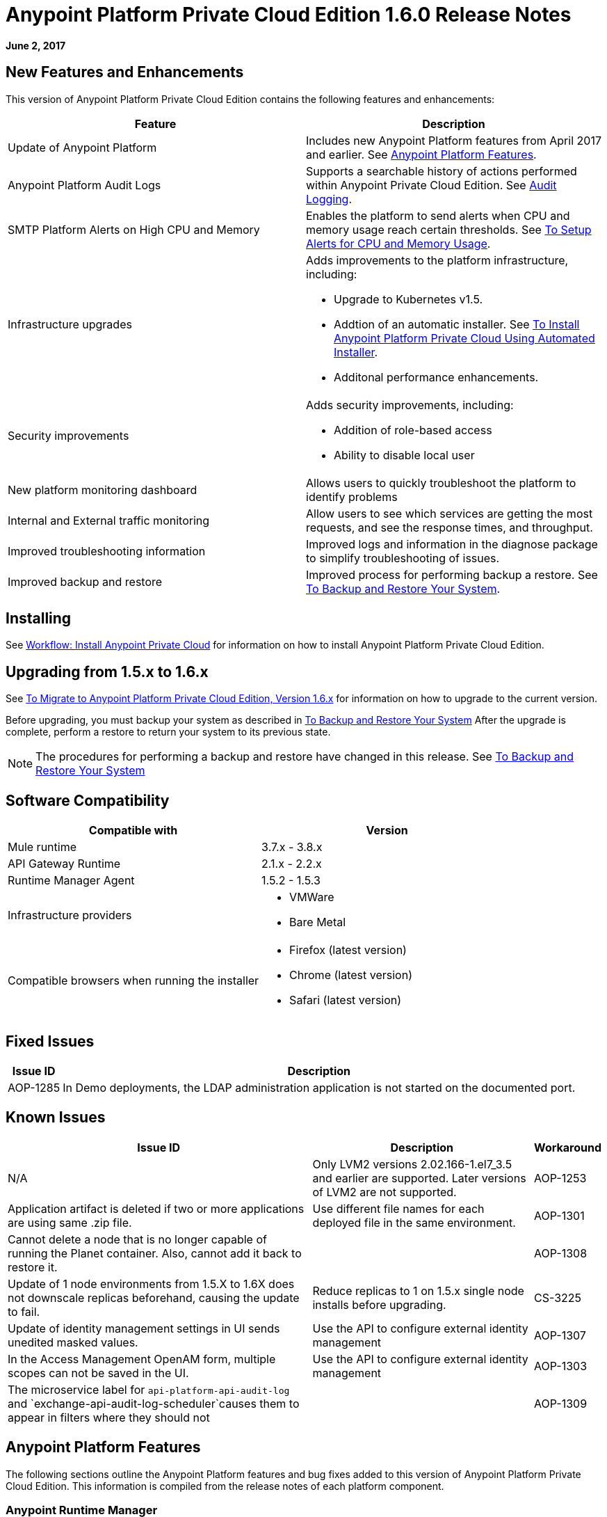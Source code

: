 = Anypoint Platform Private Cloud Edition 1.6.0 Release Notes

**June 2, 2017**

== New Features and Enhancements

This version of Anypoint Platform Private Cloud Edition contains the following features and enhancements:

[%header,cols="2*a"]
|===
| Feature | Description
| Update of Anypoint Platform | Includes new Anypoint Platform features from April 2017 and earlier. See <<Anypoint Platform Features>>.
| Anypoint Platform Audit Logs | Supports a searchable history of actions performed within Anypoint Private Cloud Edition. See link:/access-management/audit-logging[Audit Logging].
|SMTP Platform Alerts on High CPU and Memory | Enables the platform to send alerts when CPU and memory usage reach certain thresholds. See link:/anypoint-private-cloud/v/1.6/config-alerts[To Setup Alerts for CPU and Memory Usage].
|Infrastructure upgrades | Adds improvements to the platform infrastructure, including:

* Upgrade to Kubernetes v1.5.
* Addtion of an automatic installer. See link:/anypoint-private-cloud/v/1.6/install-auto-install[To Install Anypoint Platform Private Cloud Using Automated Installer].
* Additonal performance enhancements.
|Security improvements | Adds security improvements, including:

* Addition of role-based access
* Ability to disable local user
| New platform monitoring dashboard | Allows users to quickly troubleshoot the platform to identify problems 
| Internal and External traffic monitoring | Allow users to see which services are getting the most requests, and see the response times, and throughput. 
| Improved troubleshooting information | Improved logs and information in the diagnose package to simplify troubleshooting of issues. 
| Improved backup and restore | Improved process for performing backup a restore. See link:/anypoint-private-cloud/v/1.6/backup-and-disaster-recovery[To Backup and Restore Your System].
|===


== Installing

See link:/anypoint-private-cloud/v/1.6/install-workflow[Workflow: Install Anypoint Private Cloud] for information on how to install Anypoint Platform Private Cloud Edition.

== Upgrading from 1.5.x to 1.6.x

See link:/anypoint-private-cloud/v/1.6/upgrade[To Migrate to Anypoint Platform Private Cloud Edition, Version 1.6.x] for information on how to upgrade to the current version.

Before upgrading, you must backup your system as described in link:/anypoint-private-cloud/v/1.6/backup-and-disaster-recovery[To Backup and Restore Your System] After the upgrade is complete, perform a restore to return your system to its previous state.

[NOTE]
The procedures for performing a backup and restore have changed in this release. See link:/anypoint-private-cloud/v/1.6/backup-and-disaster-recovery[To Backup and Restore Your System]


== Software Compatibility

[%header,cols="2*a"]
|===
| Compatible with |Version
| Mule runtime | 3.7.x - 3.8.x
| API Gateway Runtime | 2.1.x - 2.2.x
| Runtime Manager Agent | 1.5.2 - 1.5.3
| Infrastructure providers |
* VMWare
* Bare Metal
| Compatible browsers when running the installer |
* Firefox (latest version)
* Chrome (latest version)
* Safari (latest version)
|===

== Fixed Issues

[%header%autowidth.spread]
|===
|Issue ID |Description 
|AOP-1285 |In Demo deployments, the LDAP administration application is not started on the documented port. 
|===

== Known Issues

[%header%autowidth.spread]
|===
|Issue ID |Description |Workaround
|N/A | Only LVM2 versions 2.02.166-1.el7_3.5 and earlier are supported. Later versions of LVM2 are not supported.
|AOP-1253 |Application artifact is deleted if two or more applications are using same .zip file. | Use different file names for each deployed file in the same environment. 
|AOP-1301 |Cannot delete a node that is no longer capable of running the Planet container. Also, cannot add it back to restore it. |
|AOP-1308 |Update of 1 node environments from 1.5.X to 1.6X does not downscale replicas beforehand, causing the update to fail. | Reduce replicas to 1 on 1.5.x single node installs before upgrading. 
|CS-3225 |Update of identity management settings in UI sends unedited masked values. | Use the API to configure external identity management
|AOP-1307 |In the Access Management OpenAM form, multiple scopes can not be saved in the UI. | Use the API to configure external identity management
|AOP-1303 |The microservice label for `api-platform-api-audit-log` and `exchange-api-audit-log-scheduler`causes them to appear in filters where they should not |
|AOP-1309 |Nodes/Pods/Container are not reporting file system usage |
|===

== Anypoint Platform Features

The following sections outline the Anypoint Platform features and bug fixes added to this version of Anypoint Platform Private Cloud Edition. This information is compiled from the release notes of each platform component.

=== Anypoint Runtime Manager

[%header,cols="2*a"]
|===
| Runtime Manager Release | Features and Issue Fixes
|2.1.0 |
* Improves support for promotion of hybrid applications between environment from the UI
* Adds ability to enable and disable insights at deployment time for hybrid applications
* Adds ability to configure the log levels at deployment time for hybrid applications
|2.0.0 | 
* Enhances flow management by providing the ability to manage their problematic flows at runtime. You can disable a flow without disrupting the entire application.
* Supports flow management, v2.0 functionality.
|===

=== Anypoint Exchange

No new features or fixes in this release.

=== Access Management

[%header,cols="2*a"]
|===
|Access Management Release | Features and Issue Fixes
|0.20.0 | 

* Added support for the client UI configuration forms for PingFederate and OpenAM.
|0.16.0 | 

* Access Management v0.16 enables organization administrators and audit log viewers to see entitlement changes to their organization from the Audit Logs UI. 
* Added support for Ping Federate v8.2.1.1 for External Identity.
|===

=== API Manager

[%header,cols="2*a"]
|===
|API Manager Release | Features and Issue Fixes
|1.14.4 |

* Adds pagination on the custom policies page.
* Increases granularity of the Rate Limiting and Throttling policy configuration.
* Adds ability to specify multiple throughput limits for an SLA tier using different time periods and units.
|1.14.2 |

* Fixed the View Application link that was not working with Runtime Manager.
* Fixed the client secret on the developer portal applications detail page.
* Fixed the link on the notification email when a new application is pending approval and the API belongs to a sub-organization.
* Fixed an issue with uppercase WSDL on SOAP proxies.
* Fixed the Basic Authentication template that was not working properly with Mule Runtime 3.8.1 and later when HTTP is used for LDAP instead of HTTPS.
|1.14.1 |

* API Manager 1.14.1 includes the following new features:
* An advanced configuration to customize the response timeout of the auto-generated proxy.
* To customize the response timeout of the deployed proxy, use the advanced options as described in step 5-h of section "Setting up a Proxy".
* Fixed auto-generated proxy that was configured to an incorrect WSDL.
* Fixed problems with import/export of an API on Windows.
* API Designer 0.3.0 support
|1.14.0 |

* Updated the clients API to show multiple owners as well as the app ID.
* Added a new API to query by client ID.
* Fixed API Tooling bugs to support new API tooling.
* Added performance enhancements
|1.13.0 |

* Added ability to enable and disable policies.
* Fixed bugs to support new API tooling. 
* Improved support for dependencies between configurable policies using the required characteristics parameter.
|===

=== API Designer

[%header,cols="2*a"]
|===
|API Designer Release | Features and Issue Fixes
|0.4.1 |

* Fixed issue so that OAS is accepted as a value instead of SWAGGER when requesting conversions.
* Updated RAML parser to version 1.0.6-rc.1-patch
* Updated API Console to version 3.0.16.
|0.4.0 |

* Enhances auto-completion to improve performance and browser response time.
* Added a background process for parsing and validation.
* Added a validation indicator.
* Improved performance by no longer rendering the console when the right panel is hidden.
|0.3.2 |

* Added full support for OAS 2.0.
* Improved OAS 2.0 import.
|0.3.1 |

* Fixed minor issues related to OAS 2.0 import.

|0.3.0 |

* Improved UI of main menu.

|0.2.0 |

* Improved warnings and trace information for better error management.
* Improved auto-completion for any named variable such as paging trait or collection resource type across all RAML typed fragments.
* Added validation of RAML 1.0 typed fragments.
|===